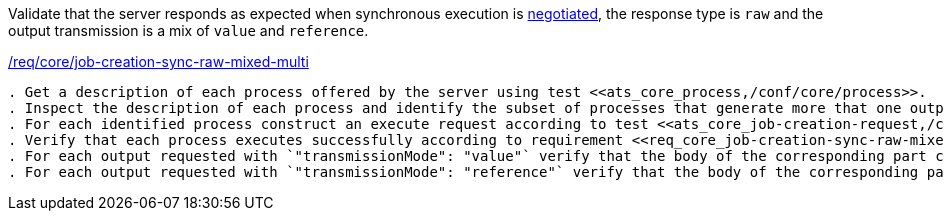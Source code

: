 [[ats_core_job-creation-sync-raw-mixed-multi]]
[requirement,type="abstracttest",label="/conf/core/job-creation-sync-raw-mixed-multi"]
====
[.component,class=test-purpose]
Validate that the server responds as expected when synchronous execution is <<sc_execution_mode,negotiated>>, the response type is `raw` and the output transmission is a mix of `value` and `reference`.

[.component,class=conditions]
<<req_core_job-creation-sync-raw-mixed-multi,/req/core/job-creation-sync-raw-mixed-multi>>

[.component,class=test-method]
-----
. Get a description of each process offered by the server using test <<ats_core_process,/conf/core/process>>.
. Inspect the description of each process and identify the subset of processes that generate more that one output and support the `sync-execute` job control option.
. For each identified process construct an execute request according to test <<ats_core_job-creation-request,/conf/core/job-creation-request>> ensuring that synchronous execution is <sc_execution_mode,negotiated>> according to test <<ats_core_job-creation-default-execution-mode,/conf/core/job-creation-default-execution-mode>>, that more than one output is requested, that the requested response type is `raw` (i.e. `"response": "raw"`) and the the transmission mode is a mix of `value` (i.e. `"transmissionMode": "value"`) and reference (i.e. `"transmissionMode": "reference"`) according to requirement <<req_core_job-creation-sync-raw-mixed-multi,/req/core/job-creation-sync-raw-mixed-multi>>.
. Verify that each process executes successfully according to requirement <<req_core_job-creation-sync-raw-mixed-multi,/req/core/job-creation-sync-raw-mixed-multi>>.
. For each output requested with `"transmissionMode": "value"` verify that the body of the corresponding part contains the output value.
. For each output requested with `"transmissionMode": "reference"` verify that the body of the corresponding part is empty and the `Content-Location` header is included that points to the output value.
-----
====


